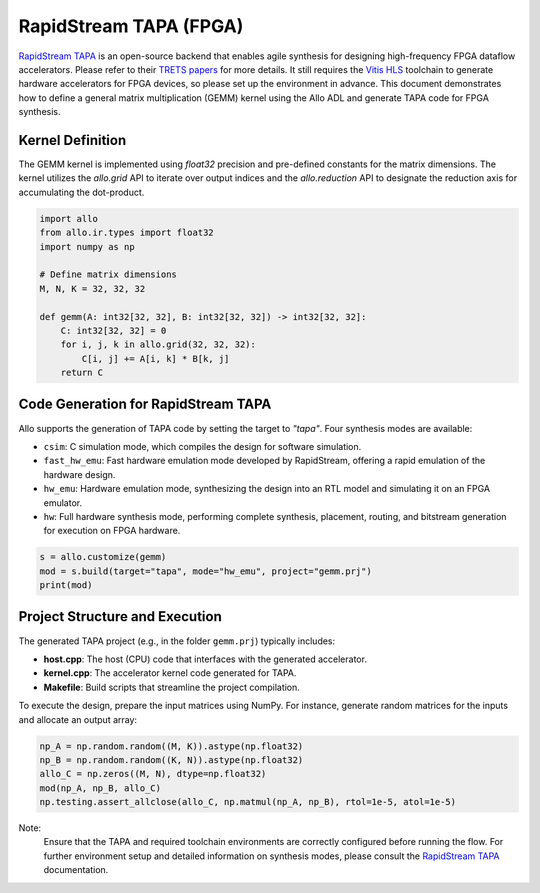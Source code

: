 ..  Copyright Allo authors. All Rights Reserved.
    SPDX-License-Identifier: Apache-2.0

..  Licensed to the Apache Software Foundation (ASF) under one
    or more contributor license agreements.  See the NOTICE file
    distributed with this work for additional information
    regarding copyright ownership.  The ASF licenses this file
    to you under the Apache License, Version 2.0 (the
    "License"); you may not use this file except in compliance
    with the License.  You may obtain a copy of the License at

..    http://www.apache.org/licenses/LICENSE-2.0

..  Unless required by applicable law or agreed to in writing,
    software distributed under the License is distributed on an
    "AS IS" BASIS, WITHOUT WARRANTIES OR CONDITIONS OF ANY
    KIND, either express or implied.  See the License for the
    specific language governing permissions and limitations
    under the License.

###############################
RapidStream TAPA (FPGA)
###############################

`RapidStream TAPA <https://github.com/rapidstream-org/rapidstream-tapa>`_ is an open-source backend that enables agile synthesis for designing high-frequency FPGA dataflow accelerators. Please refer to their `TRETS papers <https://doi.org/10.1145/3593025>`_ for more details.
It still requires the `Vitis HLS <https://www.amd.com/en/products/software/adaptive-socs-and-fpgas/vitis/vitis-hls.html>`_ toolchain to generate hardware accelerators for FPGA devices, so please set up the environment in advance. This document demonstrates how to define a general matrix multiplication (GEMM) kernel using the Allo ADL and generate TAPA code for FPGA synthesis.

Kernel Definition
-----------------
The GEMM kernel is implemented using `float32` precision and pre-defined constants for the matrix dimensions. The kernel utilizes the `allo.grid` API to iterate over output indices and the `allo.reduction` API to designate the reduction axis for accumulating the dot-product.

.. code-block:: python

   import allo
   from allo.ir.types import float32
   import numpy as np

   # Define matrix dimensions
   M, N, K = 32, 32, 32

   def gemm(A: int32[32, 32], B: int32[32, 32]) -> int32[32, 32]:
       C: int32[32, 32] = 0
       for i, j, k in allo.grid(32, 32, 32):
           C[i, j] += A[i, k] * B[k, j]
       return C

Code Generation for RapidStream TAPA
-------------------------------------
Allo supports the generation of TAPA code by setting the target to `"tapa"`. Four synthesis modes are available:

- ``csim``: C simulation mode, which compiles the design for software simulation.
- ``fast_hw_emu``: Fast hardware emulation mode developed by RapidStream, offering a rapid emulation of the hardware design.
- ``hw_emu``: Hardware emulation mode, synthesizing the design into an RTL model and simulating it on an FPGA emulator.
- ``hw``: Full hardware synthesis mode, performing complete synthesis, placement, routing, and bitstream generation for execution on FPGA hardware.

.. code-block:: python

   s = allo.customize(gemm)
   mod = s.build(target="tapa", mode="hw_emu", project="gemm.prj")
   print(mod)

Project Structure and Execution
-------------------------------
The generated TAPA project (e.g., in the folder ``gemm.prj``) typically includes:

- **host.cpp**: The host (CPU) code that interfaces with the generated accelerator.
- **kernel.cpp**: The accelerator kernel code generated for TAPA.
- **Makefile**: Build scripts that streamline the project compilation.

To execute the design, prepare the input matrices using NumPy. For instance, generate random matrices for the inputs and allocate an output array:

.. code-block:: python

   np_A = np.random.random((M, K)).astype(np.float32)
   np_B = np.random.random((K, N)).astype(np.float32)
   allo_C = np.zeros((M, N), dtype=np.float32)
   mod(np_A, np_B, allo_C)
   np.testing.assert_allclose(allo_C, np.matmul(np_A, np_B), rtol=1e-5, atol=1e-5)

Note:
  Ensure that the TAPA and required toolchain environments are correctly configured before running the flow. For further environment setup and detailed information on synthesis modes, please consult the `RapidStream TAPA <https://tapa.readthedocs.io/en/main/>`_ documentation.
